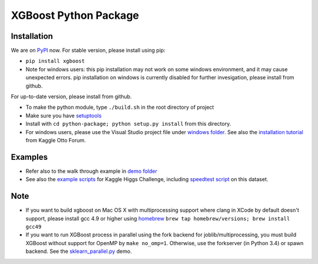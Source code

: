 XGBoost Python Package
======================

|PyPI version| |PyPI downloads|

Installation
------------

We are on `PyPI <https://pypi.python.org/pypi/xgboost>`__ now. For
stable version, please install using pip:

-  ``pip install xgboost``
-  Note for windows users: this pip installation may not work on some
   windows environment, and it may cause unexpected errors. pip
   installation on windows is currently disabled for further
   invesigation, please install from github.

For up-to-date version, please install from github.

-  To make the python module, type ``./build.sh`` in the root directory
   of project
-  Make sure you have
   `setuptools <https://pypi.python.org/pypi/setuptools>`__
-  Install with ``cd python-package; python setup.py install`` from this directory.
-  For windows users, please use the Visual Studio project file under
   `windows folder <../windows/>`__. See also the `installation
   tutorial <https://www.kaggle.com/c/otto-group-product-classification-challenge/forums/t/13043/run-xgboost-from-windows-and-python>`__
   from Kaggle Otto Forum.

Examples
--------

-  Refer also to the walk through example in `demo
   folder <../demo/guide-python>`__
-  See also the `example scripts <../demo/kaggle-higgs>`__ for Kaggle
   Higgs Challenge, including `speedtest
   script <../demo/kaggle-higgs/speedtest.py>`__ on this dataset.

Note
----

-  If you want to build xgboost on Mac OS X with multiprocessing support
   where clang in XCode by default doesn't support, please install gcc
   4.9 or higher using `homebrew <http://brew.sh/>`__
   ``brew tap homebrew/versions; brew install gcc49``
-  If you want to run XGBoost process in parallel using the fork backend
   for joblib/multiprocessing, you must build XGBoost without support
   for OpenMP by ``make no_omp=1``. Otherwise, use the forkserver (in
   Python 3.4) or spawn backend. See the
   `sklearn\_parallel.py <../demo/guide-python/sklearn_parallel.py>`__
   demo.

.. |PyPI version| image:: https://badge.fury.io/py/xgboost.svg
   :target: http://badge.fury.io/py/xgboost
.. |PyPI downloads| image:: https://img.shields.io/pypi/dm/xgboost.svg
   :target: https://pypi.python.org/pypi/xgboost/
